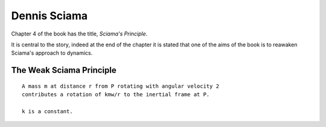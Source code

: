 ===============
 Dennis Sciama
===============

Chapter 4 of the book has the title, *Sciama's Principle*.

It is central to the story, indeed at the end of the chapter it is
stated that one of the aims of the book is to reawaken Sciama's
approach to dynamics.

The Weak Sciama Principle
-------------------------

::

   A mass m at distance r from P rotating with angular velocity 2
   contributes a rotation of kmw/r to the inertial frame at P.

   k is a constant.



  

